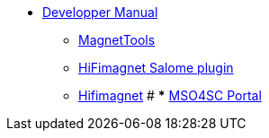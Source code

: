 ** xref:index.adoc#dev_manual[Developper Manual]
*** xref:magnettools.adoc#install_magnettools[MagnetTools]
*** xref:salome.adoc#install_salome[HiFimagnet Salome plugin]
*** xref:hifimagnet.adoc#install_hifimagnet[Hifimagnet]
# *** xref:mso4sc.adoc#mso4sc-dev[MSO4SC Portal]
